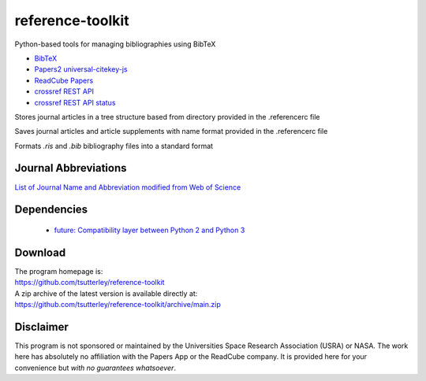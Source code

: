 =================
reference-toolkit
=================

Python-based tools for managing bibliographies using BibTeX

- `BibTeX <http://www.bibtex.org/>`_
- `Papers2 universal-citekey-js <https://github.com/cparnot/universal-citekey-js>`_
- `ReadCube Papers <https://www.readcube.com/papers/>`_
- `crossref REST API <https://api.crossref.org/>`_
- `crossref REST API status <http://status.crossref.org/>`_

Stores journal articles in a tree structure based from directory provided in the .referencerc file

Saves journal articles and article supplements with name format provided in the .referencerc file

Formats `.ris` and `.bib` bibliography files into a standard format

Journal Abbreviations
#####################

`List of Journal Name and Abbreviation modified from Web of Science <https://github.com/JabRef/abbrv.jabref.org/tree/master/journals>`_

Dependencies
############

 - `future: Compatibility layer between Python 2 and Python 3 <http://python-future.org/>`_

Download
########

| The program homepage is:
| https://github.com/tsutterley/reference-toolkit
| A zip archive of the latest version is available directly at:
| https://github.com/tsutterley/reference-toolkit/archive/main.zip

Disclaimer
##########

This program is not sponsored or maintained by the Universities Space Research Association (USRA) or NASA.
The work here has absolutely no affiliation with the Papers App or the ReadCube company.
It is provided here for your convenience but *with no guarantees whatsoever*.

